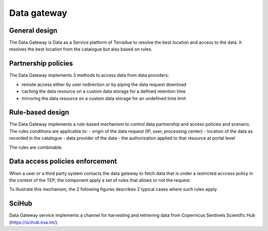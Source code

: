 .. _design_data_gateway:

Data gateway
^^^^^^^^^^^^

General design
""""""""""""""

The Data Gateway is Data as a Service platform of Terradue to resolve the best location and access to the data.
It resolves the best location from the catalogue but also based on rules.


.. req:: TS-FUN-100
  :show:

  The data gateway mechanism is fully described in this section

Partnership policies
""""""""""""""""""""

The Data Gateway implements 3 methods to access data from data providers:

- remote access either by user redirection or by piping the data request download
- caching the data resource on a custom data storage for a defined retention time
- mirroring the data resource on a custom data storage for an undefined time limit


Rule-based design
"""""""""""""""""

The Data Gateway implements a rule-based mechanism to control data partnership and access policies and scenario. 
The rules conditions are applicable to:
- origin of the data request (IP, user, processing center)
- location of the data as recorded in the catalogue
- data provider of the data
- the authorization applied to that resource at portal level

The rules are combinable.


.. _design_data_gateway_access:

Data access policies enforcement
""""""""""""""""""""""""""""""""

.. req:: TS-FUN-480
  :show:

  Data Access policies enforcement is described in this section

When a user or a third party system contacts the data gateway to fetch data that is under a restricted acccess policy in the context of the TEP,
the component apply a set of rules that allows or not the request.

To illustrate this mechanism, the 2 following figures describes 2 typical cases where such rules apply.

.. uml::
  :caption: Data Gateway - trusted originator access (IP based) sequence diagram
  :align: center

  actor "User" as U
  participant "Portal" as P
  participant "Data Gateway" as DG
  database "Catalogue" as C
  
  autonumber
  
  U -> P : Query authorized Collection with params (AOI, timespan, filters...)
  activate P
  P -> C : Query index of the restricted collection
  activate C
  C -> C : Control the rules (e.g. IP based)
  C -> P : Datasets metadata (atom, geojson...)
  deactivate C
  P -> U : Datasets metadata
  deactivate P
  U -> P : Download dataset
  activate P
  P -> DG : Query dataset download link for user IP
  activate DG
  DG -> DG : Control the rules (e.g. IP based)
  DG -> P : URL to file
  deactivate DG
  P -> U : redirection to url
  deactivate P


.. uml::
  :caption: Data Gateway - temporary access (token based) sequence diagram
  :align: center

  actor "User" as U
  participant "Portal" as P
  participant "Data Gateway" as DG
  participant "WPS Service" as WPS
  database "Catalogue" as C
  
  autonumber
  
  U -> P : submit data package for processing
  activate P
  P -> DG : query token for datapackage
  activate DG
  DG -> DG : Control the rules (e.g. IP based)
  DG -> DG : Generate and save temporary token
  DG -> P : datapackage URL with token
  deactivate DG
  P -> WPS : submit processing (dp URL with token)
  activate WPS
  WPS -> DG : query datapackages files (URL with token)
  activate DG
  DG -> DG : Control the rules (e.g. token based)
  DG -> WPS : datapackages files
  deactivate DG
  WPS -> WPS : execute processing
  WPS -> P : processing complete
  deactivate WPS
  deactivate P


SciHub
""""""

Data Gateway service implements a channel for harvesting and retrieving data from Copernicus Sentinels Scientific Hub (https://scihub.esa.int/).








